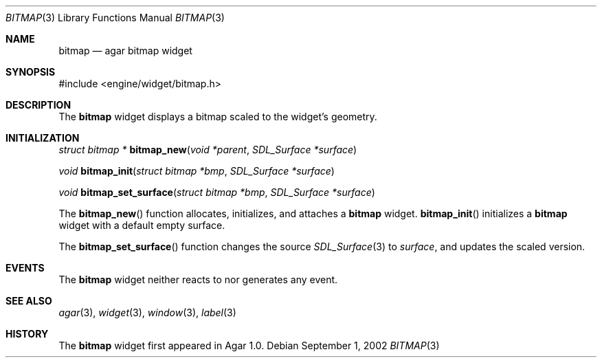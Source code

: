 .\"	$Csoft: bitmap.3,v 1.7 2003/03/05 18:22:18 vedge Exp $
.\"
.\" Copyright (c) 2002, 2003 CubeSoft Communications, Inc.
.\" <http://www.csoft.org>
.\" All rights reserved.
.\"
.\" Redistribution and use in source and binary forms, with or without
.\" modification, are permitted provided that the following conditions
.\" are met:
.\" 1. Redistributions of source code must retain the above copyright
.\"    notice, this list of conditions and the following disclaimer.
.\" 2. Redistributions in binary form must reproduce the above copyright
.\"    notice, this list of conditions and the following disclaimer in the
.\"    documentation and/or other materials provided with the distribution.
.\" 
.\" THIS SOFTWARE IS PROVIDED BY THE AUTHOR ``AS IS'' AND ANY EXPRESS OR
.\" IMPLIED WARRANTIES, INCLUDING, BUT NOT LIMITED TO, THE IMPLIED
.\" WARRANTIES OF MERCHANTABILITY AND FITNESS FOR A PARTICULAR PURPOSE
.\" ARE DISCLAIMED. IN NO EVENT SHALL THE AUTHOR BE LIABLE FOR ANY DIRECT,
.\" INDIRECT, INCIDENTAL, SPECIAL, EXEMPLARY, OR CONSEQUENTIAL DAMAGES
.\" (INCLUDING BUT NOT LIMITED TO, PROCUREMENT OF SUBSTITUTE GOODS OR
.\" SERVICES; LOSS OF USE, DATA, OR PROFITS; OR BUSINESS INTERRUPTION)
.\" HOWEVER CAUSED AND ON ANY THEORY OF LIABILITY, WHETHER IN CONTRACT,
.\" STRICT LIABILITY, OR TORT (INCLUDING NEGLIGENCE OR OTHERWISE) ARISING
.\" IN ANY WAY OUT OF THE USE OF THIS SOFTWARE EVEN IF ADVISED OF THE
.\" POSSIBILITY OF SUCH DAMAGE.
.\"
.Dd September 1, 2002
.Dt BITMAP 3
.Os
.ds vT Agar API Reference
.ds oS Agar 1.0
.Sh NAME
.Nm bitmap
.Nd agar bitmap widget
.Sh SYNOPSIS
.Bd -literal
#include <engine/widget/bitmap.h>
.Ed
.Sh DESCRIPTION
The
.Nm
widget displays a bitmap scaled to the widget's geometry.
.Sh INITIALIZATION
.nr nS 1
.Ft "struct bitmap *"
.Fn bitmap_new "void *parent" "SDL_Surface *surface"
.Pp
.Ft "void"
.Fn bitmap_init "struct bitmap *bmp" "SDL_Surface *surface"
.Pp
.Ft "void"
.Fn bitmap_set_surface "struct bitmap *bmp" "SDL_Surface *surface"
.nr nS 0
.Pp
The
.Fn bitmap_new
function allocates, initializes, and attaches a
.Nm
widget.
.Fn bitmap_init
initializes a
.Nm
widget with a default empty surface.
.Pp
The
.Fn bitmap_set_surface
function changes the source
.Xr SDL_Surface 3
to
.Fa surface ,
and updates the scaled version.
.Sh EVENTS
The
.Nm
widget neither reacts to nor generates any event.
.Pp
.Sh SEE ALSO
.Xr agar 3 ,
.Xr widget 3 ,
.Xr window 3 ,
.Xr label 3
.Sh HISTORY
The
.Nm
widget first appeared in Agar 1.0.
